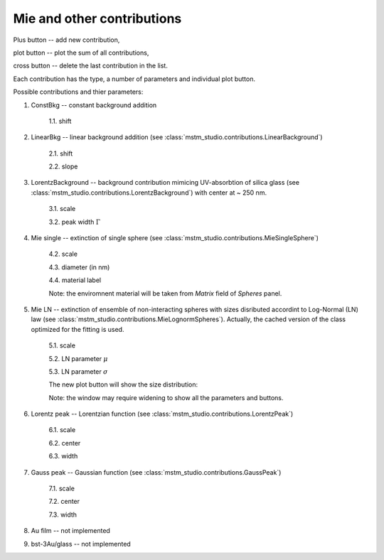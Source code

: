 .. _gui_other:

Mie and other contributions
---------------------------

.. image:: interface_other.png

Plus button -- add new contribution, 

plot button -- plot the sum of all contributions,

cross button -- delete the last contribution in the list.

.. image:: gui_other_func.png

Each contribution has the type, a number of parameters and individual plot button.

Possible contributions and thier parameters:

1. ConstBkg -- constant background addition

    1.1. shift
    
2. LinearBkg -- linear background addition (see :class:`mstm_studio.contributions.LinearBackground`)

    2.1. shift
    
    2.2. slope
 
3. LorentzBackground -- background contribution mimicing UV-absorbtion of silica glass (see :class:`mstm_studio.contributions.LorentzBackground`) with center at ~ 250 nm. 

    3.1. scale
    
    3.2. peak width :math:`\Gamma`

4. Mie single -- extinction of single sphere (see :class:`mstm_studio.contributions.MieSingleSphere`)
    
    4.2. scale
    
    4.3. diameter (in nm)
    
    4.4. material label
   
    Note: the enviromnent material will be taken from `Matrix` field of `Spheres` panel.
    
5. Mie LN -- extinction of ensemble of non-interacting spheres with sizes disributed accordint to Log-Normal (LN) law (see :class:`mstm_studio.contributions.MieLognormSpheres`). Actually, the cached version of the class optimized for the fitting is used.
    
    5.1. scale
    
    5.2. LN parameter :math:`\mu`
    
    5.3. LN parameter :math:`\sigma`
    
    The new plot button will show the size distribution:
    
    .. image:: gui_mie_distrib.png
    
    Note: the window may require widening to show all the parameters and buttons.
    
6. Lorentz peak --  Lorentzian function (see :class:`mstm_studio.contributions.LorentzPeak`)

    6.1. scale
    
    6.2. center
    
    6.3. width
    
7. Gauss peak -- Gaussian function (see :class:`mstm_studio.contributions.GaussPeak`)
    
    7.1. scale
    
    7.2. center
    
    7.3. width    

8. Au film -- not implemented

9. bst-3Au/glass -- not implemented


